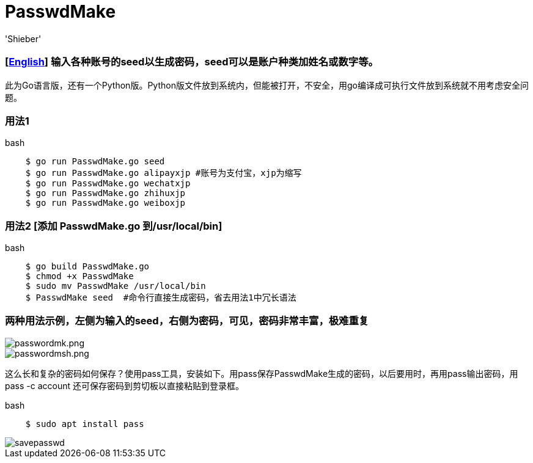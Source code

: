 # PasswdMake
:experimental:
:author: 'Shieber'
:date: '2020.07.31'

### [link:README.adoc[English]] 输入各种账号的seed以生成密码，seed可以是账户种类加姓名或数字等。

此为Go语言版，还有一个Python版。Python版文件放到系统内，但能被打开，不安全，用go编译成可执行文件放到系统就不用考虑安全问题。

### 用法1

[source, shell]
.bash
----
    $ go run PasswdMake.go seed
    $ go run PasswdMake.go alipayxjp #账号为支付宝，xjp为缩写
    $ go run PasswdMake.go wechatxjp
    $ go run PasswdMake.go zhihuxjp
    $ go run PasswdMake.go weiboxjp
----

### 用法2 [添加 PasswdMake.go 到/usr/local/bin]

[source, shell]
.bash
-----
    $ go build PasswdMake.go
    $ chmod +x PasswdMake
    $ sudo mv PasswdMake /usr/local/bin
    $ PasswdMake seed  #命令行直接生成密码，省去用法1中冗长语法
-----

### 两种用法示例，左侧为输入的seed，右侧为密码，可见，密码非常丰富，极难重复

image::./passwdmake.png[passwordmk.png]

image::./passwdmakeshell.png[passwordmsh.png]

这么长和复杂的密码如何保存？使用pass工具，安装如下。用pass保存PasswdMake生成的密码，以后要用时，再用pass输出密码，用pass -c account 还可保存密码到剪切板以直接粘贴到登录框。

[source, shell]
.bash
-----
    $ sudo apt install pass
-----

image::./savepasswd.gif[savepasswd]
